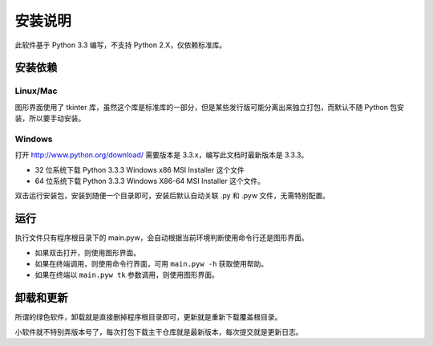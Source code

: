########
安装说明
########

此软件基于 Python 3.3 编写，不支持 Python 2.X，仅依赖标准库。

安装依赖
========

Linux/Mac
---------

图形界面使用了 tkinter 库，虽然这个库是标准库的一部分，但是某些发行版可能分离出来独立打包，而默认不随 Python 包安装，所以要手动安装。

Windows
-------

打开 http://www.python.org/download/ 需要版本是 3.3.x，编写此文档时最新版本是 3.3.3。

* 32 位系统下载 Python 3.3.3 Windows x86 MSI Installer 这个文件

* 64 位系统下载 Python 3.3.3 Windows X86-64 MSI Installer 这个文件。

双击运行安装包，安装到随便一个目录即可，安装后默认自动关联 .py 和 .pyw 文件，无需特别配置。

运行
====

执行文件只有程序根目录下的 main.pyw，会自动根据当前环境判断使用命令行还是图形界面。

* 如果双击打开，则使用图形界面。

* 如果在终端调用，则使用命令行界面，可用 ``main.pyw -h`` 获取使用帮助。

* 如果在终端以 ``main.pyw tk`` 参数调用，则使用图形界面。

卸载和更新
==========

所谓的绿色软件，卸载就是直接删掉程序根目录即可，更新就是重新下载覆盖根目录。

小软件就不特别弄版本号了，每次打包下载主干仓库就是最新版本，每次提交就是更新日志。
